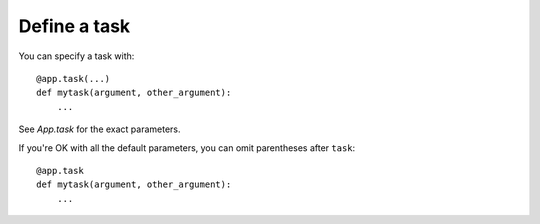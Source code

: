 Define a task
-------------

You can specify a task with::

    @app.task(...)
    def mytask(argument, other_argument):
        ...

See `App.task` for the exact parameters.

If you're OK with all the default parameters, you can omit parentheses after
``task``::

    @app.task
    def mytask(argument, other_argument):
        ...
